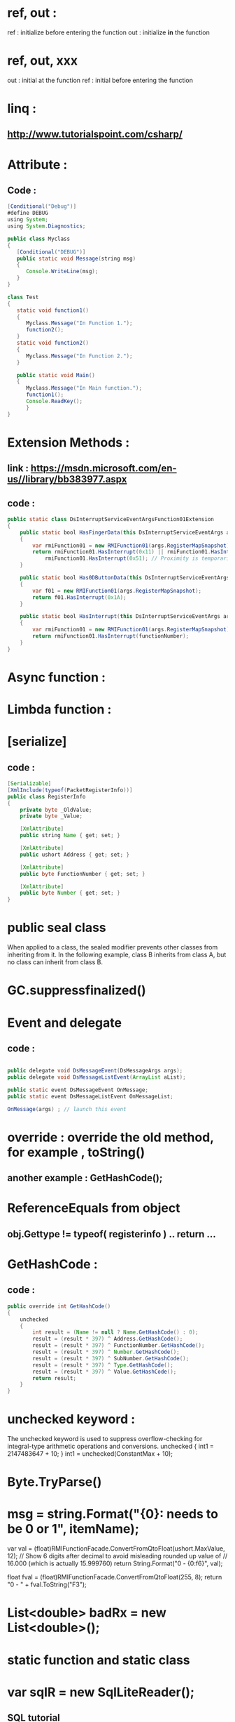 #+STARTUP: indent

* ref, out :
    ref : initialize before entering the function
    out : initialize *in* the function

* ref, out, xxx
  out : initial at the function
  ref : initial before entering the function

* linq : 
** http://www.tutorialspoint.com/csharp/
* Attribute : 
** Code :
#+BEGIN_SRC java 
[Conditional("Debug")]
#define DEBUG
using System;
using System.Diagnostics;

public class Myclass
{
   [Conditional("DEBUG")]
   public static void Message(string msg)
   {
      Console.WriteLine(msg);
   }
}

class Test
{
   static void function1()
   {
      Myclass.Message("In Function 1.");
      function2();
   }
   static void function2()
   {
      Myclass.Message("In Function 2.");
   }
   
   public static void Main()
   {
      Myclass.Message("In Main function.");
      function1();
      Console.ReadKey();
      }
}

#+END_SRC

* Extension Methods :

** link : https://msdn.microsoft.com/en-us//library/bb383977.aspx


** code : 

#+BEGIN_SRC java
  public static class DsInterruptServiceEventArgsFunction01Extension
  {
      public static bool HasFingerData(this DsInterruptServiceEventArgs args)
      {
          var rmiFunction01 = new RMIFunction01(args.RegisterMapSnapshot);
          return rmiFunction01.HasInterrupt(0x11) || rmiFunction01.HasInterrupt(0x12) ||
              rmiFunction01.HasInterrupt(0x51); // Proximity is temporarily in F$51
      }

      public static bool Has0DButtonData(this DsInterruptServiceEventArgs args)
      {
          var f01 = new RMIFunction01(args.RegisterMapSnapshot);
          return f01.HasInterrupt(0x1A);
      }

      public static bool HasInterrupt(this DsInterruptServiceEventArgs args, byte functionNumber)
      {
          var rmiFunction01 = new RMIFunction01(args.RegisterMapSnapshot);
          return rmiFunction01.HasInterrupt(functionNumber);
      }
  }
#+END_SRC

* Async function :

* Limbda function :

* [serialize]

** code :

#+BEGIN_SRC java
  [Serializable]
  [XmlInclude(typeof(PacketRegisterInfo))]
  public class RegisterInfo
  {
      private byte _OldValue;
      private byte _Value;

      [XmlAttribute]
      public string Name { get; set; }

      [XmlAttribute]
      public ushort Address { get; set; }

      [XmlAttribute]
      public byte FunctionNumber { get; set; }

      [XmlAttribute]
      public byte Number { get; set; }
  }
#+END_SRC


* public seal class  
 When applied to a class, the sealed modifier prevents other classes from inheriting from it. In the following example,
 class B inherits from class A, but no class can inherit from class B. 

* GC.suppressfinalized()
* Event and delegate
** code :
#+BEGIN_SRC java

  public delegate void DsMessageEvent(DsMessageArgs args);
  public delegate void DsMessageListEvent(ArrayList aList);

  public static event DsMessageEvent OnMessage;
  public static event DsMessageListEvent OnMessageList;

  OnMessage(args) ; // launch this event

#+END_SRC


* override : override the old method, for example , toString()
** another example : GetHashCode();
 
* ReferenceEquals from object
** obj.Gettype != typeof( registerinfo ) .. return ...
* GetHashCode :
** code :
#+BEGIN_SRC java
        public override int GetHashCode()
        {
            unchecked
            {
                int result = (Name != null ? Name.GetHashCode() : 0);
                result = (result * 397) ^ Address.GetHashCode();
                result = (result * 397) ^ FunctionNumber.GetHashCode();
                result = (result * 397) ^ Number.GetHashCode();
                result = (result * 397) ^ SubNumber.GetHashCode();
                result = (result * 397) ^ Type.GetHashCode();
                result = (result * 397) ^ Value.GetHashCode();
                return result;
            }
        }

#+END_SRC

* unchecked keyword :
    The unchecked keyword is used to suppress overflow-checking for integral-type arithmetic operations and conversions.
    unchecked
    {
        int1 = 2147483647 + 10;
    }
    int1 = unchecked(ConstantMax + 10);
* Byte.TryParse()
* msg = string.Format("{0}: needs to be 0 or 1", itemName);
  var val = (float)RMIFunctionFacade.ConvertFromQtoFloat(ushort.MaxValue, 12);
  // Show 6 digits after decimal to avoid misleading rounded up value of 
  // 16.000 (which is actually 15.999760)
  return String.Format("0 - {0:f6}", val);

  float fval = (float)RMIFunctionFacade.ConvertFromQtoFloat(255, 8);
  return "0 - " + fval.ToString("F3");

* List<double> badRx = new List<double>();
* static function and static class
* var sqlR = new SqlLiteReader();
** SQL tutorial
*** create table and insert info
    CREATE TABLE KnobGrps (GrpId INTEGER PRIMARY KEY, GrpName TEXT);

    INSERT INTO KnobGrps VALUES(3,'0D Control');
    INSERT INTO KnobGrps VALUES(5,'2D General Control');
*** create table and insert info II 
    CREATE TABLE Knobs (GrpId NUMERIC, FcnNum TEXT, RegType NUMERIC, CtrlNum NUMERIC, 
    CtrlNumSub NUMERIC, BitMask Text, PktGrp NUMERIC, PktGrpIdx NUMERIC, KnobName TEXT, Unit TEXT, 
    RangeMin TEXT, RangeMax TEXT, [Pub] CHAR(1), [ReadOnly] CHAR(1), ContentId NUMERIC);

    -- 0D Control
    INSERT INTO Knobs VALUES(3,'0x1A',2,0,255,'0xc',255,255,'Filter Mode',NULL,NULL,NULL,'Y','N',0);
    INSERT INTO Knobs VALUES(3,'0x1A',2,0,255,'0x3',255,255,'Multi Btn Report',NULL,NULL,NULL,'Y','N',0);

*** begin 
    BEGIN TRANSACTION;
*** end 
    COMMIT ;

** DATATABLE
class Program
{
    static void Main()
    {
	// Get the DataTable.
	DataTable table = GetTable();
	// ... Use the DataTable here with SQL.
    }

    /// <summary>
    /// This example method generates a DataTable.
    /// </summary>
    static DataTable GetTable()
    {
	// Here we create a DataTable with four columns.
	DataTable table = new DataTable();
	table.Columns.Add("Dosage", typeof(int));
	table.Columns.Add("Drug", typeof(string));
	table.Columns.Add("Patient", typeof(string));
	table.Columns.Add("Date", typeof(DateTime));

	// Here we add five DataRows.
	table.Rows.Add(25, "Indocin", "David", DateTime.Now);
	table.Rows.Add(50, "Enebrel", "Sam", DateTime.Now);
	table.Rows.Add(10, "Hydralazine", "Christoff", DateTime.Now);
	table.Rows.Add(21, "Combivent", "Janet", DateTime.Now);
	table.Rows.Add(100, "Dilantin", "Melanie", DateTime.Now);
	return table;
    }
}

** create table and Insert III
   CREATE TABLE [DropDownList] (
   [ContentId] NUMERIC,
   [RawVal] TEXT,
   [Desc] TEXT
   );

   ----------------------
   -- Platform: 1 ?99
   ----------------------
   -- Vref Mod Amplitude. See T1324 Reference Manual, PAGE 297, VREF_MOD_AMP.
   INSERT INTO DropDownList VALUES(1,'0','vref=VRX/2');
   INSERT INTO DropDownList VALUES(1,'1','alpha=1/7');

** SQLiteDataAdapter example 

   D:\Code\DesignStudioNG\Source\Core\Data\Shared\SqlLiteReader.cs
   var _dbAdptr = new SQLiteDataAdapter(cmd, _sqlConn);
   var ds = new DataSet();
   ds.Reset();

   _dbAdptr.Fill(ds);
   return ds.Tables[0];

** L12n 

* RMI : regmap exist :
  if (_localRegmap.Exists(0x31))
  _f31Helper = new RMIFunction31Helper(_localRegmap);
  _f31 = _f31Helper.F31;
  _fSensorHelper = new RMIFunctionSensorHelper(_localRegmap);
  question : if (SolutionDataFacade.Instance.HasFunction(0x1A))

* get package function : 
  string pt = SolutionDataFacade.Instance.GetPackageType();

* static partial class 
  public static partial class KnobValidation
  all function in the static class are "static"

* knobConfigure project action
  echo Create the knobs.dat...
  echo "SqlToDb.exe" "$(ProjectDir)knobs.sql" "$(TargetDir)knobs.dat"
  "SqlToDb.exe" "$(ProjectDir)knobs.sql" "$(TargetDir)knobs.dat"

* Singleton example 
    public class MpcManager : IDisposable
    {
        private MpcManager()
            : this(null)
        { ...}

        private static MpcManager _Instance;

        public static MpcManager Instance
        {
            get
            {
                if (_Instance == null)
                {
                    _Instance = new MpcManager();
                }
                return _Instance;
            }
        }

    }
* what's the different between singleton and static attribute ?
* what's the difference between as and (force cast) ?
* how to usage swig ?
** class from cpp 
   - hostinfo
   - protocol
   - 
* in what case should we use abstract instead of interface?
* what's the difference between is and equal ?
* public uint?
**  question mark means : nullable types. means that the type before it may have a null value.
   public string someFunctionThatMayBeCalledWithNullAndReturnsString(int? value)
   {
   if (value == null)
   {
   return "bad value";
   }

   return someFunctionThatHandlesIntAndReturnsString(value);
   }
* four HW pin : VDD, VIO, VLED, VTX, Attention
* network address : TarsierHostInfo(m_Hostinfo).address
* what is protected means : 
** The type or member can only be accessed by code in the same class or struct, or in a derived class.
* internal
** The type or member can be accessed by any code in the same assembly, but not from another assembly.
* protected internal
** The type or member can be accessed by any code in the same assembly, or by any derived class in another assembly.
* Static
  The static modifier on a class means that the class cannot be instantiated, and that all of its members are static. A static member has one version regardless of how many instances of its enclosing type are created.
  A static class is basically the same as a non-static class, but there is one difference: a static class cannot be externally instantiated. In other words, you cannot use the new keyword to create a variable of the class type. Because there is no instance variable, you access the members of a static class by using the class name itself.
  However, there is a such thing as a static constructor. Any class can have one of these, including static classes. They cannot be called directly & cannot have parameters (other than any type parameters on the class itself). A static constructor is called automatically to initialize the class before the first instance is created or any static members are referenced. Looks like this:
  static class Foo()
  {
  static Foo()
  {
  Bar = "fubar";
  }

  public static string Bar { get; set; }
  }
* DS4/5 note keep :
** how to change reset pin as a new one :
*** 1. change program.cs
*** 2. run packageinimanager.exe then it will change the content of package.ini
*** 3. commit both of the code into repository.

* SystemComparison.Ordinal :

* Assert function : System.Diagnostics.Debug.Assert( false ) ;

* registerMapController.cs almost the same as configcontroller.cs

** rmifunctionFacade.Instance.ReadAllControlRegisters
** solutionDataFacade :
*** solutionDataFacade
*** StudioSolutionManager
*** SolutionFileManger
*** SudioSolution
*** StudioFile
*** StudioProject
*** 
** deviceInfo : contains 1) hostinfo 2) protocol 3) version 
** function 54 related to forceUpdate
** launch reset from RMIFunctionFacade.Instance
** find registerInfo from address : 
***  RMIFunctionFacade.Instance.FindByAddress( address ) ;
*** if it's a packetRegisterInfo -> use the left class -> come from RegisterInfo

* UIServiceEvent
** XmlIgnore
** IList x , x.Sum( x => x) 
** DsException come from ApplicationException
* list init : List<byte> output = new List<byte>();
* HashSet init : HashSet<byte> output = new HashSet<byte>();
** remove duplicate element , put sth from a list into a hashset, then put it backto another list, return that list 

* get temp path : o
            _tempFilePath = System.IO.Path.GetTempFileName();
* get packrat : 

    std::string urlPath = "http://packrat.synaptics.com/packrat/show_zip.py?packrat_id=" + packratID + "&zip=regmap_inhouse.zip&file=registerMap_inhouse.html";

* MethodInvoker 
** MethodInvoker f = RunTestAndSetUp;
